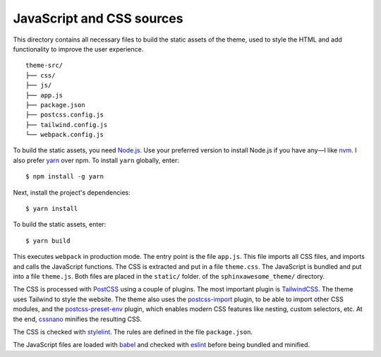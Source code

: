 JavaScript and CSS sources
--------------------------

This directory contains all necessary files to build the static assets of the theme,
used to style the HTML and add functionality to improve the user experience.

::

   theme-src/
   ├── css/
   ├── js/
   ├── app.js
   ├── package.json
   ├── postcss.config.js
   ├── tailwind.config.js
   └── webpack.config.js

To build the static assets, you need `Node.js`_.
Use your preferred version to install Node.js if you have any—I like nvm_.
I also prefer yarn_ over npm. To install ``yarn`` globally, enter::

   $ npm install -g yarn

Next, install the project's dependencies::

   $ yarn install

To build the static assets, enter::

   $ yarn build

This executes ``webpack`` in production mode.
The entry point is the file ``app.js``.
This file imports all CSS files, and imports
and calls the JavaScript functions.
The CSS is extracted and put in a file ``theme.css``.
The JavaScript is bundled and put into a file ``theme.js``.
Both files are placed in the ``static/`` folder.
of the ``sphinxawesome_theme/`` directory.

The CSS is processed with PostCSS_ using a couple of plugins.
The most important plugin is TailwindCSS_.
The theme uses Tailwind to style the website.
The theme also uses the postcss-import_ plugin, to be able to
import other CSS modules, and the postcss-preset-env_ plugin,
which enables modern CSS features like nesting, custom selectors, etc.
At the end, cssnano_ minifies the resulting CSS.

The CSS is checked with stylelint_.
The rules are defined in the file ``package.json``.

The JavaScript files are loaded with babel_ and checked with eslint_
before being bundled and minified.

.. _Node.js: https://nodejs.org/en/
.. _nvm: https://github.com/nvm-sh/nvm
.. _yarn: https://classic.yarnpkg.com/lang/en/
.. _PostCSS: https://postcss.org/
.. _TailwindCSS: https://tailwindcss.com/
.. _postcss-import: https://github.com/postcss/postcss-import
.. _postcss-preset-env: https://github.com/csstools/postcss-preset-env
.. _cssnano: https://cssnano.co/
.. _stylelint: https://stylelint.io/
.. _babel: https://babeljs.io/
.. _eslint: https://eslint.org/
